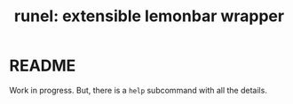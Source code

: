 #+TITLE: runel: extensible lemonbar wrapper

* README
  Work in progress. But, there is a ~help~ subcommand with all the details.
